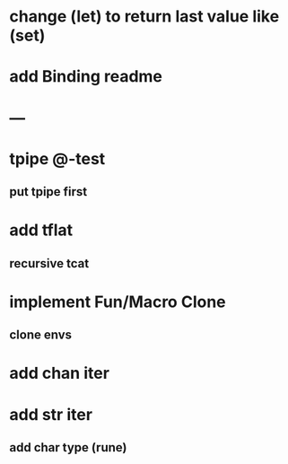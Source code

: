 * change (let) to return last value like (set)
* add Binding readme
* ---
* tpipe @-test
** put tpipe first
* add tflat
** recursive tcat
* implement Fun/Macro Clone
** clone envs
* add chan iter
* add str iter
** add char type (rune)
